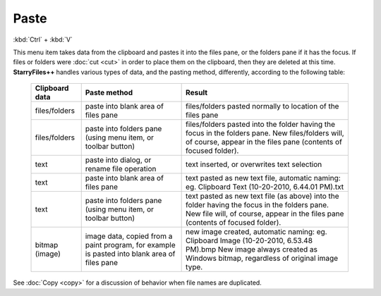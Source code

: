 Paste
-----

:kbd:`Ctrl` + :kbd:`V`

This menu item takes data from the clipboard and pastes it into the
files pane, or the folders pane if it has the focus. If files or folders
were :doc:`cut <cut>` in order to place them on the clipboard, then they
are deleted at this time. **StarryFiles++** handles various types of data,
and the pasting method, differently, according to the following table:

    +-----------------------+-----------------------+-----------------------+
    | **Clipboard data**    | **Paste method**      | **Result**            |
    +-----------------------+-----------------------+-----------------------+
    | files/folders         | paste into blank area | files/folders pasted  |
    |                       | of files pane         | normally to location  |
    |                       |                       | of the files pane     |
    +-----------------------+-----------------------+-----------------------+
    | files/folders         | paste into folders    | files/folders pasted  |
    |                       | pane (using menu      | into the folder       |
    |                       | item, or toolbar      | having the focus in   |
    |                       | button)               | the folders pane.     |
    |                       |                       | New files/folders     |
    |                       |                       | will, of course,      |
    |                       |                       | appear in the files   |
    |                       |                       | pane (contents of     |
    |                       |                       | focused folder).      |
    +-----------------------+-----------------------+-----------------------+
    | text                  | paste into dialog, or | text inserted, or     |
    |                       | rename file operation | overwrites text       |
    |                       |                       | selection             |
    +-----------------------+-----------------------+-----------------------+
    | text                  | paste into blank area | text pasted as new    |
    |                       | of files pane         | text file, automatic  |
    |                       |                       | naming:               |
    |                       |                       | eg. Clipboard Text    |
    |                       |                       | (10-20-2010, 6.44.01  |
    |                       |                       | PM).txt               |
    +-----------------------+-----------------------+-----------------------+
    | text                  | paste into folders    | text pasted as new    |
    |                       | pane (using menu      | text file (as above)  |
    |                       | item, or toolbar      | into the folder       |
    |                       | button)               | having the focus in   |
    |                       |                       | the folders pane.     |
    |                       |                       | New file will, of     |
    |                       |                       | course, appear in the |
    |                       |                       | files pane (contents  |
    |                       |                       | of focused folder).   |
    +-----------------------+-----------------------+-----------------------+
    | bitmap                | image data, copied    | new image created,    |
    | (image)               | from a paint program, | automatic naming:     |
    |                       | for example is pasted | eg. Clipboard Image   |
    |                       | into blank area of    | (10-20-2010, 6.53.48  |
    |                       | files pane            | PM).bmp               |
    |                       |                       | New image always      |
    |                       |                       | created as Windows    |
    |                       |                       | bitmap, regardless of |
    |                       |                       | original image type.  |
    +-----------------------+-----------------------+-----------------------+

See :doc:`Copy <copy>` for a discussion of behavior when file names are
duplicated.